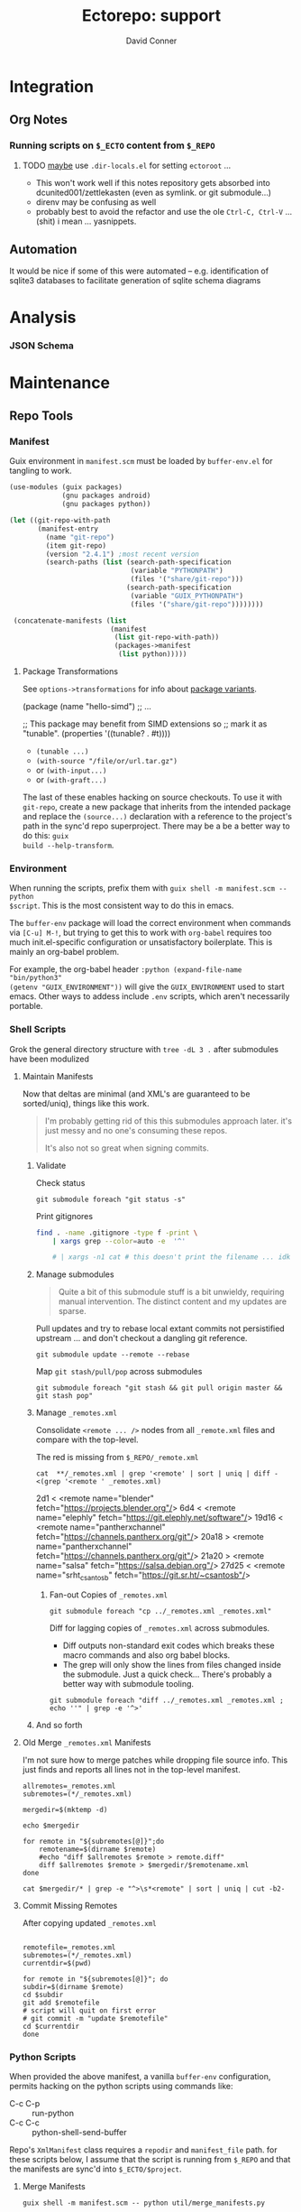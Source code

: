 #+TITLE:     Ectorepo: support
#+AUTHOR:    David Conner
#+EMAIL:     noreply@te.xel.io
#+DESCRIPTION: notes
#+PROPERTY: header-args :mkdirp yes
#+PROPERTY: header-args:sh     :tangle-mode (identity #o555) :mkdirp yes
#+PROPERTY: header-args:python :tangle-mode (identity #o644) :mkdirp yes
#+PROPERTY: header-args:conf   :tangle-mode (identity #o444) :mkdirp yes
#+property: header-args:scheme :tangle-mode (identity #o644) :mkdirp yes

#+begin_src emacs-lisp :eval no :exports none :results none
;; Eval with C-x C-e to disable eval confirmation in this buffer
;; ... or set :eval yes
(setq-local org-confirm-babel-evaluate nil)
#+end_src

* Integration

** Org Notes

*** Running scripts on =$_ECTO= content from =$_REPO=

****** TODO _maybe_ use =.dir-locals.el= for setting =ectoroot= ...

+ This won't work well if this notes repository gets absorbed into
  dcunited001/zettlekasten (even as symlink. or git submodule...)
+ direnv may be confusing as well
+ probably best to avoid the refactor and use the ole =Ctrl-C, Ctrl-V= ...
  (shit) i mean ... yasnippets.

** Automation

It would be nice if some of this were automated -- e.g. identification of sqlite3
databases to facilitate generation of sqlite schema diagrams

* Analysis

*** JSON Schema

* Maintenance
** Repo Tools

*** Manifest

Guix environment in =manifest.scm= must be loaded by =buffer-env.el= for tangling to work.

#+begin_src scheme :tangle manifest.scm :eval no
(use-modules (guix packages)
             (gnu packages android)
             (gnu packages python))

(let ((git-repo-with-path
       (manifest-entry
         (name "git-repo")
         (item git-repo)
         (version "2.4.1") ;most recent version
         (search-paths (list (search-path-specification
                              (variable "PYTHONPATH")
                              (files '("share/git-repo")))
                             (search-path-specification
                              (variable "GUIX_PYTHONPATH")
                              (files '("share/git-repo"))))))))

 (concatenate-manifests (list
                         (manifest
                          (list git-repo-with-path))
                          (packages->manifest
                           (list python)))))
#+end_src

**** Package Transformations

See =options->transformations= for info about [[https://guix.gnu.org/manual/en/html_node/Defining-Package-Variants.html][package variants]].

#+begin_example scheme
(package
  (name "hello-simd")
  ;; ...

  ;; This package may benefit from SIMD extensions so
  ;; mark it as "tunable".
  (properties '((tunable? . #t))))
#+end_example

+ =(tunable ...)=
+ =(with-source "/file/or/url.tar.gz")=
+ or =(with-input...)=
+ or =(with-graft...)=

The last of these enables hacking on source checkouts. To use it with
=git-repo=, create a new package that inherits from the intended package and
replace the =(source...)= declaration with a reference to the project's path in
the sync'd repo superproject. There may be a be a better way to do this: =guix
build --help-transform=.

*** Environment

When running the scripts, prefix them with =guix shell -m manifest.scm -- python
$script=. This is the most consistent way to do this in emacs.

The =buffer-env= package will load the correct environment when commands via
=[C-u] M-!=, but trying to get this to work with =org-babel= requires too much
init.el-specific configuration or unsatisfactory boilerplate. This is mainly an
org-babel problem.

For example, the org-babel header =:python (expand-file-name "bin/python3"
(getenv "GUIX_ENVIRONMENT"))= will give the =GUIX_ENVIRONMENT= used to start
emacs. Other ways to addess include =.env= scripts, which aren't necessarily
portable.

*** Shell Scripts

Grok the general directory structure with =tree -dL 3 .= after submodules have
been modulized

**** Maintain Manifests

Now that deltas are minimal (and XML's are guaranteed to be sorted/uniq), things
like this work.

#+begin_quote
I'm probably getting rid of this this submodules approach later. it's just messy
and no one's consuming these repos.

It's also not so great when signing commits.
#+end_quote

***** Validate

Check status

#+begin_src shell
git submodule foreach "git status -s"
#+end_src

Print gitignores

#+begin_src sh
find . -name .gitignore -type f -print \
    | xargs grep --color=auto -e  '^'

    # | xargs -n1 cat # this doesn't print the filename ... idk
#+end_src

***** Manage submodules

#+begin_quote
Quite a bit of this submodule stuff is a bit unwieldy, requiring manual
intervention. The distinct content and my updates are sparse.
#+end_quote

Pull updates and try to rebase local extant commits not persistified
upstream ... and don't checkout a dangling git reference.

#+begin_src shell
git submodule update --remote --rebase
#+end_src

Map =git stash/pull/pop= across submodules

#+begin_src shell
git submodule foreach "git stash && git pull origin master && git stash pop"
#+end_src


***** Manage =_remotes.xml=

Consolidate =<remote ... />= nodes from all =_remote.xml= files and compare with the
top-level.

The red is missing from =$_REPO/_remote.xml=

#+begin_src shell :results output code :wrap example diff
cat  **/_remotes.xml | grep '<remote' | sort | uniq | diff - <(grep '<remote ' _remotes.xml)
#+end_src

#+RESULTS:
#+begin_example diff
2d1
<   <remote name="blender" fetch="https://projects.blender.org"/>
6d4
<   <remote name="elephly" fetch="https://git.elephly.net/software"/>
19d16
<   <remote name="pantherxchannel" fetch="https://channels.pantherx.org/git"/>
20a18
>   <remote name="pantherxchannel" fetch="https://channels.pantherx.org/git"/>
21a20
>   <remote name="salsa" fetch="https://salsa.debian.org"/>
27d25
<   <remote name="srht_csantosb" fetch="https://git.sr.ht/~csantosb"/>
#+end_example


****** Fan-out Copies of =_remotes.xml=

#+begin_src shell
git submodule foreach "cp ../_remotes.xml _remotes.xml"
#+end_src

Diff for lagging copies of =_remotes.xml= across submodules.

+ Diff outputs non-standard exit codes which breaks these macro commands and
  also org babel blocks.
+ The grep will only show the lines from files changed inside the submodule.
  Just a quick check... There's probably a better way with submodule tooling.

#+begin_src shell
git submodule foreach "diff ../_remotes.xml _remotes.xml ; echo ''" | grep -e '^>'
#+end_src
***** And so forth

**** Old Merge =_remotes.xml= Manifests

I'm not sure how to merge patches while dropping file source info. This just
finds and reports all lines not in the top-level manifest.

#+begin_src shell :results output
allremotes=_remotes.xml
subremotes=(*/_remotes.xml)

mergedir=$(mktemp -d)

echo $mergedir

for remote in "${subremotes[@]}";do
    remotename=$(dirname $remote)
    #echo "diff $allremotes $remote > remote.diff"
    diff $allremotes $remote > $mergedir/$remotename.xml
done

cat $mergedir/* | grep -e "^>\s*<remote" | sort | uniq | cut -b2-
#+end_src

#+RESULTS:
#+begin_example
/tmp/tmp.6eUYYdLkTz
   <remote name="framagit" fetch="https://framagit.org"/>
   <remote name="github" fetch="https://github.com"/>
   <remote name="srht_abcdw" fetch="https://git.sr.ht/~abcdw"/>
   <remote name="srht_akagi" fetch="https://git.sr.ht/~akagi"/>
   <remote name="srht_krevedkokun" fetch="https://git.sr.ht/~krevedkokun"/>
   <remote name="srht_michal_atlas" fetch="https://git.sr.ht/~michal_atlas"/>
   <remote name="srht_plattfot" fetch="https://git.sr.ht/~plattfot"/>
   <remote name="srht_sircmpwn" fetch="https://git.sr.ht/~sircmpwn"/>
   <remote name="srht_whereiseveryone" fetch="https://git.sr.ht/~whereiseveryone"/>
#+end_example

**** Commit Missing Remotes

After copying updated =_remotes.xml=

#+begin_src shell :results output

remotefile=_remotes.xml
subremotes=(*/_remotes.xml)
currentdir=$(pwd)

for remote in "${subremotes[@]}"; do
subdir=$(dirname $remote)
cd $subdir
git add $remotefile
# script will quit on first error
# git commit -m "update $remotefile"
cd $currentdir
done
#+end_src

#+RESULTS:

*** Python Scripts

When provided the above manifest, a vanilla =buffer-env= configuration, permits
hacking on the python scripts using commands like:

+ C-c C-p :: run-python
+ C-c C-c :: python-shell-send-buffer

Repo's =XmlManifest= class requires a =repodir= and =manifest_file= path. for
these scripts below, I assume that the script is running from =$_REPO= and that
the manifests are sync'd into =$_ECTO/$project=.

**** Merge Manifests

#+begin_src shell
guix shell -m manifest.scm -- python util/merge_manifests.py
#+end_src

#+RESULTS:

#+begin_src python :tangle util/merge_manifests.py  :tangle-mode (identity #o744) :mkdirp yes
import sys
import os
import glob
from os.path import join

import manifest_xml
#from manifest_xml import *
#from manifest_xml import GitcManifest
#from manifest_xml import XmlManifest, GitcManifest, GitcClient
#from manifest_xml import GitcManifest, RepoClient

ecto_dir = os.environ["_ECTO"]
repo_dir = os.environ["_REPO"]
template = join(repo_dir, "_remotes.xml")

remotes_xml_files = glob.glob("*/_remotes.xml")
repo_names = list(map(lambda p: p.split("/")[0], remotes_xml_files))
ecto_paths = list(map(lambda n: "/".join([ecto_dir,n]), repo_names))

#ecto_manifests = list(map(lambda i: GitcManifest(ecto_paths[i], remotes_xml_files[i]),
#                          range(len(remotes_xml_files))))
ecto_manifests = list(map(lambda i: RepoClient(ecto_paths[i], remotes_xml_files[i]),
                          range(len(remotes_xml_files))))

#print(ecto_manifests[0].remotes)
#repo_remote_xml = GitcManifest(".", "_remotes.xml")
#print(repo_remote_xml.remotes)
print(template)
#+end_src

#+RESULTS:

#+begin_example python

# def output_manifest(file):

# assume that the immediate subdirectories of dir may contain _remotes.xml
# collect these files into a list

# def consolidate_remotes(dir):
# os.walk

print(os.path)
print(__file__)

def main(orig_args):
    print("orig_args:",orig_args)

if __name__ == '__main__':
  main(sys.argv[1:])

#+end_example


** Repo Checkout Tools

*** Fix misbehaving checkouts

Running =repo sync= and cloning too many bundles at once ends up not updating
the =pwd= with checkouts, which makes running manual =repo sync $project= a bit
difficult.

#+name: superproject
#+begin_src emacs-lisp :results replace value
"tensorflow"
#+end_src

#+name: superinclude
#+begin_src emacs-lisp :results replace value
"tensorflow_core.xml"
#+end_src

#+name: projects
#+header:  :var superproject=superproject superinclude=superinclude
#+begin_src sh :results replace output
grep -e '<project' $_REPO/$superproject/$superinclude | sed -E 's/^.*path="(.*)" ref=".*$/\1/'
#+end_src

#+RESULTS: projects
#+begin_example
.allstar
adanet
addons
agents
benchmarks
build
cloud
codelabs
community
compression
custom-op
data-validation
datasets
decision-forests
deepmath
docs
docs-l10n
dtensor-gcp-examples
ecosystem
embedding-projector-standalone
estimator
examples
fairness-indicators
federated
fold
gan
gnn
graphics
haskell
hub
io
java
java-models
java-ndarray
kfac
lattice
lingvo
lucid
mesh
metadata
mlir-hlo
model-analysis
model-card-toolkit
model-optimization
model-remediation
models
networking
neural-structured-learning
nmt
oss-fuzz
playground
privacy
probability
profiler
profiler-ui
quantum
ranking
recommenders
recommenders-addons
runtime
rust
serving
sig-tfjs
similarity
swift-apis
tcav
tensor2tensor
tensorboard
tensorflow
tensorrt
text
tf-build-actions
tfhub.dev
tfjs
tfjs-examples
tfjs-models
tfjs-website
tfjs-wechat
tflite-micro
tflite-micro-arduino-examples
tflite-support
tfx
tfx-addons
tfx-bsl
toolchains
tpu
transform
#+end_example

#+begin_src

#+end_src


** Git
